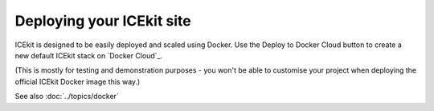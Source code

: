 Deploying your ICEkit site
==========================

ICEkit is designed to be easily deployed and scaled using Docker. Use the
Deploy to Docker Cloud button to create a new default ICEkit stack on
`Docker Cloud`_.

.. image:: https://files.cloud.docker.com/images/deploy-to-dockercloud.svg
   :target: https://cloud.docker.com/stack/deploy/?repo=https://github.com/ic-labs/django-icekit/
   :alt: Deploy to Docker Cloud

(This is mostly for testing and demonstration purposes - you won't be able to
customise your project when deploying the official ICEkit Docker image this way.)

See also :doc:`../topics/docker`

.. TODO: document how to deploy your own project, with or without using Travis.
